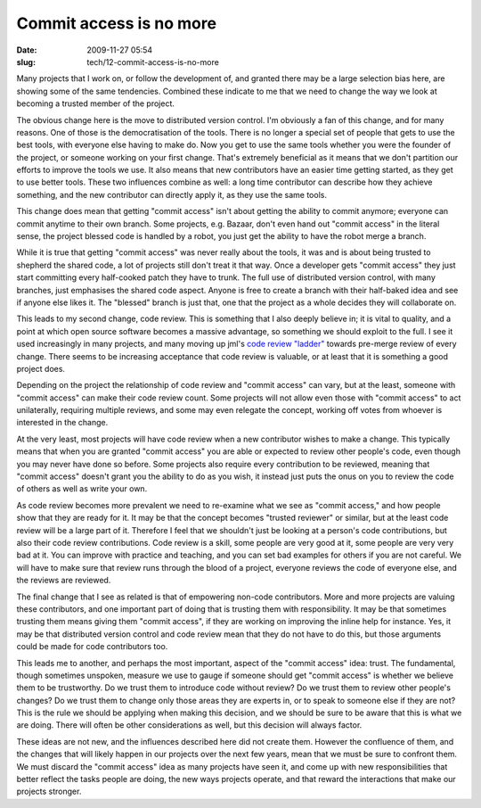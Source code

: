 Commit access is no more
########################

:date: 2009-11-27 05:54
:slug: tech/12-commit-access-is-no-more

Many projects that I work on, or follow the development of, and granted there may
be a large selection bias here, are showing some of the same tendencies. Combined
these indicate to me that we need to change the way we look at becoming a trusted
member of the project.

The obvious change here is the move to distributed version control. I'm obviously
a fan of this change, and for many reasons. One of those is the democratisation of
the tools. There is no longer a special set of people that gets to use the best
tools, with everyone else having to make do. Now you get to use the same tools
whether you were the founder of the project, or someone working on your first
change. That's extremely beneficial as it means that we don't partition our efforts
to improve the tools we use. It also means that new contributors have an easier
time getting started, as they get to use better tools. These two influences combine
as well: a long time contributor can describe how they achieve something, and the
new contributor can directly apply it, as they use the same tools.

This change does mean that getting "commit access" isn't about getting the ability
to commit anymore; everyone can commit anytime to their own branch. Some projects,
e.g. Bazaar, don't even hand out "commit access" in the literal sense, the project
blessed code is handled by a robot, you just get the ability to have the robot merge
a branch.

While it is true that getting "commit access" was never really about the tools,
it was and is about being trusted to shepherd the shared code, a lot of projects
still don't treat it that way. Once a developer gets "commit access" they just
start committing every half-cooked patch they have to trunk. The full use of
distributed version control, with many branches, just emphasises the shared
code aspect. Anyone is free to create a branch with their half-baked idea and
see if anyone else likes it. The "blessed" branch is just that, one that the
project as a whole decides they will collaborate on.

This leads to my second change, code review. This is something that I also deeply
believe in; it is vital to quality, and a point at which open source software
becomes a massive advantage, so something we should exploit to the full. I see
it used increasingly in many projects, and many moving up jml's `code review
"ladder"`_ towards pre-merge review of every change. There seems to be increasing
acceptance that code review is valuable, or at least that it is something a good
project does.

.. _code review "ladder": http://mumak.net/stuff/your-code-sucks.html

Depending on the project the relationship of code review and "commit access" can
vary, but at the least, someone with "commit access" can make their code review
count. Some projects will not allow even those with "commit access" to act
unilaterally, requiring multiple reviews, and some may even relegate the concept,
working off votes from whoever is interested in the change.

At the very least, most projects will have code review when a new contributor
wishes to make a change. This typically means that when you are granted "commit
access" you are able or expected to review other people's code, even though
you may never have done so before. Some projects also require every contribution
to be reviewed, meaning that "commit access" doesn't grant you the ability to
do as you wish, it instead just puts the onus on you to review the code of others
as well as write your own.

As code review becomes more prevalent we need to re-examine what we see as
"commit access," and how people show that they are ready for it. It may be
that the concept becomes "trusted reviewer" or similar, but at the least
code review will be a large part of it. Therefore I feel that we shouldn't
just be looking at a person's code contributions, but also their code review
contributions. Code review is a skill, some people are very good at it, some
people are very very bad at it. You can improve with practice and teaching,
and you can set bad examples for others if you are not careful. We will
have to make sure that review runs through the blood of a project, everyone
reviews the code of everyone else, and the reviews are reviewed.

The final change that I see as related is that of empowering non-code
contributors. More and more projects are valuing these contributors, and
one important part of doing that is trusting them with responsibility. It
may be that sometimes trusting them means giving them "commit access",
if they are working on improving the inline help for instance. Yes, it may
be that distributed version control and code review mean that they do
not have to do this, but those arguments could be made for code contributors
too.

This leads me to another, and perhaps the most important, aspect of the
"commit access" idea: trust. The fundamental, though sometimes unspoken,
measure we use to gauge if someone should get "commit access" is whether
we believe them to be trustworthy. Do we trust them to introduce code without
review? Do we trust them to review other people's changes? Do we trust them
to change only those areas they are experts in, or to speak to someone
else if they are not? This is the rule we should be applying when making
this decision, and we should be sure to be aware that this is what we
are doing. There will often be other considerations as well, but this
decision will always factor.

These ideas are not new, and the influences described here did not create
them. However the confluence of them, and the changes that will likely
happen in our projects over the next few years, mean that we must be sure
to confront them. We must discard the "commit access" idea as many projects
have seen it, and come up with new responsibilities that better reflect
the tasks people are doing, the new ways projects operate, and that
reward the interactions that make our projects stronger.

